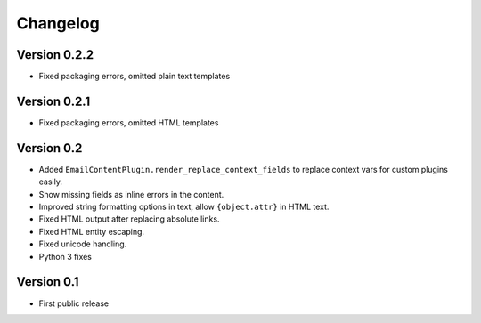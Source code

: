 Changelog
=========

Version 0.2.2
-------------

* Fixed packaging errors, omitted plain text templates

Version 0.2.1
-------------

* Fixed packaging errors, omitted HTML templates

Version 0.2
-----------

* Added ``EmailContentPlugin.render_replace_context_fields`` to replace context vars for custom plugins easily.
* Show missing fields as inline errors in the content.
* Improved string formatting options in text, allow ``{object.attr}`` in HTML text.
* Fixed HTML output after replacing absolute links.
* Fixed HTML entity escaping.
* Fixed unicode handling.
* Python 3 fixes


Version 0.1
-----------

* First public release

